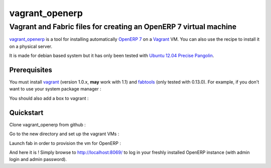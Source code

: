 ===============
vagrant_openerp
===============

------------------------------------------------------------------
Vagrant and Fabric files for creating an OpenERP 7 virtual machine
------------------------------------------------------------------

`vagrant_openerp <https://github.com/arthru/vagrant_openerp>`_ is a tool for installing automatically `OpenERP 7 <https://www.openerp.com>`_ on a `Vagrant <http://www.vagrantup.com/>`_ VM. You can also use the recipe to install it on a physical server.

It is made for debian based system but it has only been tested with `Ubuntu 12.04 Precise Pangolin <http://releases.ubuntu.com/precise/>`_.

Prerequisites
=============

You must install `vagrant <http://rubygems.org/gems/vagrant/versions/1.0.7>`_ (version 1.0.x, **may** work with 1.1) and `fabtools <https://pypi.python.org/pypi/fabtools>`_ (only tested with 0.13.0).  For example, if you don't want to use your system package manager :

.. code-block:: sh
    pip install fabtools
    gem install vagrant

You should also add a box to vagrant :

.. code-block:: sh
    vagrant box add precise32 http://files.vagrantup.com/precise32.box

Quickstart
==========

Clone vagrant_openerp from github :

.. code-block:: sh
    git clone https://github.com/arthru/vagrant_openerp.git

Go to the new directory and set up the vagrant VMs :

.. code-block:: sh
    cd vagrant_openerp 
    vagrant up

Launch fab in order to provision the vm for OpenERP :

.. code-block:: sh
    fab vagrant openerp

And here it is ! Simply browse to `http://localhost:8069/ <http://localhost:8069/>`_ to log in your freshly installed OpenERP instance (with admin login and admin password).

